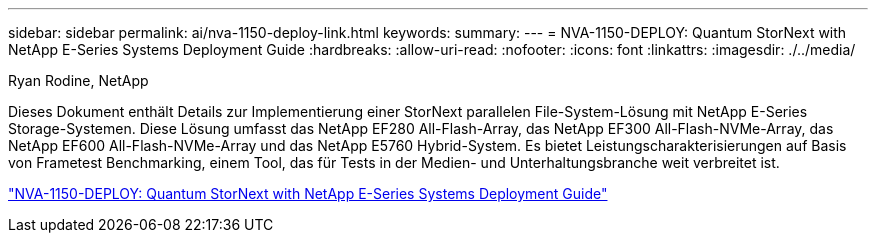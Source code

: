 ---
sidebar: sidebar 
permalink: ai/nva-1150-deploy-link.html 
keywords:  
summary:  
---
= NVA-1150-DEPLOY: Quantum StorNext with NetApp E-Series Systems Deployment Guide
:hardbreaks:
:allow-uri-read: 
:nofooter: 
:icons: font
:linkattrs: 
:imagesdir: ./../media/


Ryan Rodine, NetApp

Dieses Dokument enthält Details zur Implementierung einer StorNext parallelen File-System-Lösung mit NetApp E-Series Storage-Systemen. Diese Lösung umfasst das NetApp EF280 All-Flash-Array, das NetApp EF300 All-Flash-NVMe-Array, das NetApp EF600 All-Flash-NVMe-Array und das NetApp E5760 Hybrid-System. Es bietet Leistungscharakterisierungen auf Basis von Frametest Benchmarking, einem Tool, das für Tests in der Medien- und Unterhaltungsbranche weit verbreitet ist.

link:https://www.netapp.com/pdf.html?item=/media/19429-nva-1150-deploy.pdf["NVA-1150-DEPLOY: Quantum StorNext with NetApp E-Series Systems Deployment Guide"^]
